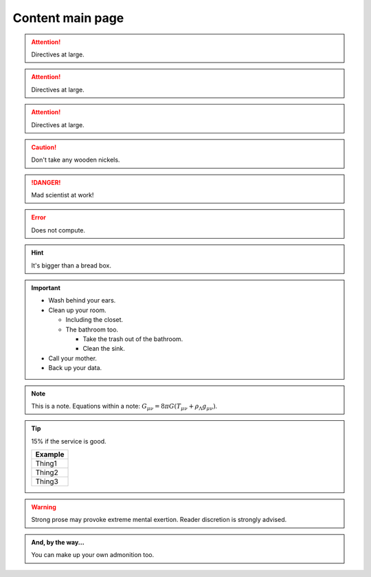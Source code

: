 
Content main page
-------------------


.. Attention:: Directives at large.

.. Attention:: Directives at large.

.. Attention:: Directives at large.

.. Caution:: Don't take any wooden nickels.

.. DANGER:: Mad scientist at work!

.. Error:: Does not compute.

.. Hint:: It's bigger than a bread box.

.. Important::
   - Wash behind your ears.
   - Clean up your room.

     - Including the closet.
     - The bathroom too.

       - Take the trash out of the bathroom.
       - Clean the sink.
   - Call your mother.
   - Back up your data.

.. Note:: This is a note.
   Equations within a note:
   :math:`G_{\mu\nu} = 8 \pi G (T_{\mu\nu}  + \rho_\Lambda g_{\mu\nu})`.

.. Tip:: 15% if the service is good.

    +---------+
    | Example |
    +=========+
    | Thing1  |
    +---------+
    | Thing2  |
    +---------+
    | Thing3  |
    +---------+

.. WARNING:: Strong prose may provoke extreme mental exertion.
   Reader discretion is strongly advised.

.. admonition:: And, by the way...

   You can make up your own admonition too.



